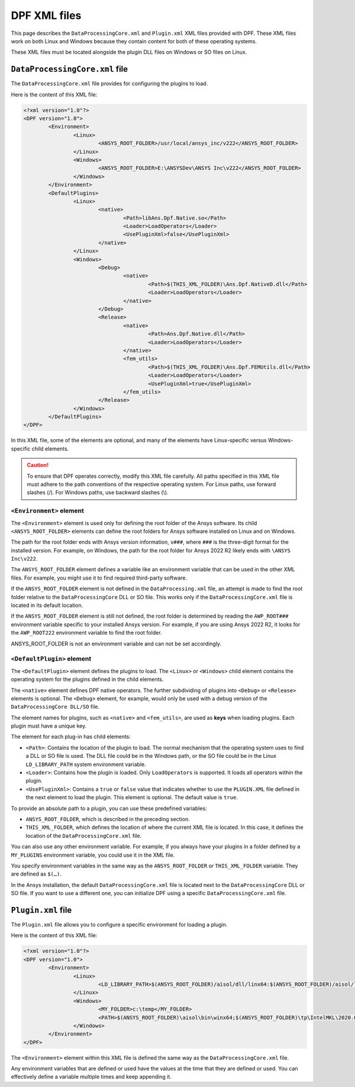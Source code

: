 .. _user_guide_xmlfiles:

=============
DPF XML files
=============
This page describes the ``DataProcessingCore.xml`` and ``Plugin.xml`` XML files
provided with DPF. These XML files work on both Linux and Windows
because they contain content for both of these operating systems.

These XML files must be located alongside the plugin DLL files on Windows or
SO files on Linux.

``DataProcessingCore.xml`` file
-------------------------------
The ``DataProcessingCore.xml`` file provides for configuring the plugins to load.

Here is the content of this XML file:

.. code-block:: html

	<?xml version="1.0"?> 
	<DPF version="1.0"> 
		<Environment> 
			<Linux> 
				<ANSYS_ROOT_FOLDER>/usr/local/ansys_inc/v222</ANSYS_ROOT_FOLDER> 
			</Linux> 
			<Windows> 
				<ANSYS_ROOT_FOLDER>E:\ANSYSDev\ANSYS Inc\v222</ANSYS_ROOT_FOLDER> 
			</Windows> 
		</Environment> 
		<DefaultPlugins> 
			<Linux> 
				<native> 
					<Path>libAns.Dpf.Native.so</Path> 
					<Loader>LoadOperators</Loader>	 
					<UsePluginXml>false</UsePluginXml> 
				</native> 
			</Linux> 
			<Windows> 
				<Debug> 
					<native> 
						<Path>$(THIS_XML_FOLDER)\Ans.Dpf.NativeD.dll</Path> 
						<Loader>LoadOperators</Loader> 
					</native> 
				</Debug> 
				<Release> 
					<native> 
						<Path>Ans.Dpf.Native.dll</Path> 
						<Loader>LoadOperators</Loader> 
					</native> 
					<fem_utils> 
						<Path>$(THIS_XML_FOLDER)\Ans.Dpf.FEMUtils.dll</Path> 
						<Loader>LoadOperators</Loader> 
						<UsePluginXml>true</UsePluginXml> 
					</fem_utils> 
				</Release> 
			</Windows> 
		</DefaultPlugins> 
	</DPF> 	


In this XML file, some of the elements are optional, and many of the
elements have Linux-specific versus Windows-specific child elements.

.. caution::
	To ensure that DPF operates correctly, modify this XML file
	carefully. All paths specified in this XML file must adhere to the path
	conventions of the respective operating system. For Linux paths, use
	forward slashes (/). For Windows paths, use backward slashes (\\). 


``<Environment>`` element
~~~~~~~~~~~~~~~~~~~~~~~~~
The ``<Environment>`` element is used only for defining the root folder
of the Ansys software. Its child ``<ANSYS_ROOT_FOLDER>`` elements can
define the root folders for Ansys software installed on Linux and on Windows.

The path for the root folder ends with Ansys version information, ``v###``,
where ``###`` is the three-digit format for the installed version. For example,
on Windows, the path for the root folder for Ansys 2022 R2 likely ends with
``\ANSYS Inc\v222``.

The ``ANSYS_ROOT_FOLDER`` element defines a variable like an environment variable 
that can be used in the other XML files. For example, you might use it to find required
third-party software.

If the ``ANSYS_ROOT_FOLDER`` element is not defined in the ``DataProcessing.xml``
file, an attempt is made to
find the root folder relative to the ``DataProcessingCore`` DLL or SO file. This
works only if the ``DataProcessingCore.xml`` file is located in its default
location.

If the ``ANSYS_ROOT_FOLDER`` element is still not defined, the root folder is 
determined by reading the ``AWP_ROOT###`` environment variable specific to your 
installed Ansys version. For example, if you are using Ansys 2022 R2, it looks 
for the ``AWP_ROOT222`` environment variable to find the root folder.

ANSYS_ROOT_FOLDER is not an environment variable and can not be set accordingly.

``<DefaultPlugin>`` element
~~~~~~~~~~~~~~~~~~~~~~~~~~~
The ``<DefaultPlugin>`` element defines the plugins to load. The ``<Linux>`` or
``<Windows>`` child element contains the operating system for the plugins defined
in the child elements.

The ``<native>`` element defines DPF native operators. The further subdividing of
plugins into ``<Debug>`` or ``<Release>`` elements is optional. The ``<Debug>``
element, for example, would only be used with a debug version of the
``DataProcessingCore DLL/SO`` file.

The element names for plugins, such as ``<native>`` and ``<fem_utils>``, are used as 
**keys** when loading plugins. Each plugin must have a unique key.

The element for each plug-in has child elements:

- ``<Path>``: Contains the location of the plugin to load. The normal mechanism
  that the operating system uses to find a DLL or SO file is used. The DLL
  file could be in the Windows path, or the SO file could be in the Linux
  ``LD_LIBRARY_PATH`` system environment variable.
- ``<Loader>``: Contains how the plugin is loaded. Only ``LoadOperators`` is
  supported. It loads all operators within the plugin.
- ``<UsePluginXml>``: Contains a ``true`` or  ``false`` value that indicates
  whether to use the ``PLUGIN.XML`` file defined in the next element to load
  the plugin. This element is optional. The default value is ``true``.

To provide an absolute path to a plugin, you can use these predefined variables:

- ``ANSYS_ROOT_FOLDER``, which is described in the preceding section.
- ``THIS_XML_FOLDER``, which defines the location of where the current XML file
  is located. In this case, it defines the location of the ``DataProcessingCore.xml``
  file.

You can also use any other environment variable. For example, if you always have your
plugins in a folder defined by a ``MY_PLUGINS`` environment variable, you could use
it in the XML file.

You specify environment variables in the same way as the ``ANSYS_ROOT_FOLDER``
or ``THIS_XML_FOLDER`` variable. They are defined as ``$(…)``.

In the Ansys installation, the default ``DataProcessingCore.xml`` file is located
next to the ``DataProcessingCore`` DLL or SO file. If you want to use a different
one, you can initialize DPF using a specific ``DataProcessingCore.xml`` file.

``Plugin.xml`` file
-------------------
The ``Plugin.xml`` file allows you to configure a specific environment for loading a
plugin.

Here is the content of this XML file:

.. code-block:: html

		<?xml version="1.0"?> 
		<DPF version="1.0"> 
			<Environment> 
				<Linux> 
					<LD_LIBRARY_PATH>$(ANSYS_ROOT_FOLDER)/aisol/dll/linx64:$(ANSYS_ROOT_FOLDER)/aisol/lib/linx64:$(ANSYS_ROOT_FOLDER)/tp/IntelMKL/2020.0.166/linx64/lib/intel64:$(LD_LIBRARY_PATH)</LD_LIBRARY_PATH> 
				</Linux> 
				<Windows> 
					<MY_FOLDER>c:\temp</MY_FOLDER> 
					<PATH>$(ANSYS_ROOT_FOLDER)\aisol\bin\winx64;$(ANSYS_ROOT_FOLDER)\tp\IntelMKL\2020.0.166\winx64;$(ANSYS_ROOT_FOLDER)\tp\IntelCompiler\2019.5.281\winx64;$(MY_FOLDER);$(PATH)</PATH> 
				</Windows> 
			</Environment> 
		</DPF> 


The ``<Environment>`` element within this XML file is defined the same way
as the ``DataProcessingCore.xml`` file.

Any environment variables that are defined or used have the values at the time
that they are defined or used. You can effectively define a variable multiple times
and keep appending it.
